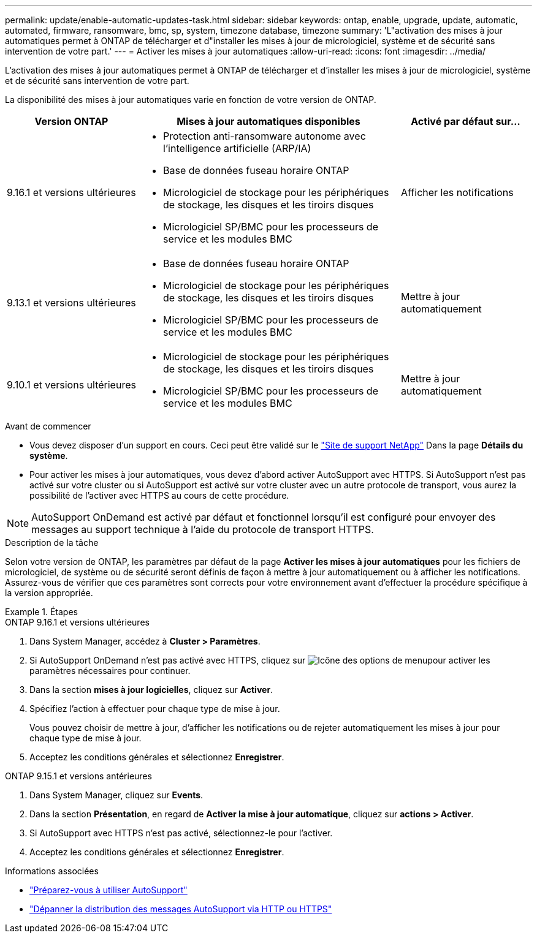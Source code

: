 ---
permalink: update/enable-automatic-updates-task.html 
sidebar: sidebar 
keywords: ontap, enable, upgrade, update, automatic, automated, firmware, ransomware, bmc, sp, system, timezone database, timezone 
summary: 'L"activation des mises à jour automatiques permet à ONTAP de télécharger et d"installer les mises à jour de micrologiciel, système et de sécurité sans intervention de votre part.' 
---
= Activer les mises à jour automatiques
:allow-uri-read: 
:icons: font
:imagesdir: ../media/


[role="lead"]
L'activation des mises à jour automatiques permet à ONTAP de télécharger et d'installer les mises à jour de micrologiciel, système et de sécurité sans intervention de votre part.

La disponibilité des mises à jour automatiques varie en fonction de votre version de ONTAP.

[cols="25,50,25"]
|===
| Version ONTAP | Mises à jour automatiques disponibles | Activé par défaut sur… 


| 9.16.1 et versions ultérieures  a| 
* Protection anti-ransomware autonome avec l'intelligence artificielle (ARP/IA)
* Base de données fuseau horaire ONTAP
* Micrologiciel de stockage pour les périphériques de stockage, les disques et les tiroirs disques
* Micrologiciel SP/BMC pour les processeurs de service et les modules BMC

| Afficher les notifications 


| 9.13.1 et versions ultérieures  a| 
* Base de données fuseau horaire ONTAP
* Micrologiciel de stockage pour les périphériques de stockage, les disques et les tiroirs disques
* Micrologiciel SP/BMC pour les processeurs de service et les modules BMC

| Mettre à jour automatiquement 


| 9.10.1 et versions ultérieures  a| 
* Micrologiciel de stockage pour les périphériques de stockage, les disques et les tiroirs disques
* Micrologiciel SP/BMC pour les processeurs de service et les modules BMC

| Mettre à jour automatiquement 
|===
.Avant de commencer
* Vous devez disposer d'un support en cours. Ceci peut être validé sur le link:https://mysupport.netapp.com/site/["Site de support NetApp"^] Dans la page *Détails du système*.
* Pour activer les mises à jour automatiques, vous devez d'abord activer AutoSupport avec HTTPS. Si AutoSupport n'est pas activé sur votre cluster ou si AutoSupport est activé sur votre cluster avec un autre protocole de transport, vous aurez la possibilité de l'activer avec HTTPS au cours de cette procédure.



NOTE: AutoSupport OnDemand est activé par défaut et fonctionnel lorsqu'il est configuré pour envoyer des messages au support technique à l'aide du protocole de transport HTTPS.

.Description de la tâche
Selon votre version de ONTAP, les paramètres par défaut de la page *Activer les mises à jour automatiques* pour les fichiers de micrologiciel, de système ou de sécurité seront définis de façon à mettre à jour automatiquement ou à afficher les notifications. Assurez-vous de vérifier que ces paramètres sont corrects pour votre environnement avant d'effectuer la procédure spécifique à la version appropriée.

.Étapes
[role="tabbed-block"]
====
.ONTAP 9.16.1 et versions ultérieures
--
. Dans System Manager, accédez à *Cluster > Paramètres*.
. Si AutoSupport OnDemand n'est pas activé avec HTTPS, cliquez sur image:icon_kabob.gif["Icône des options de menu"]pour activer les paramètres nécessaires pour continuer.
. Dans la section *mises à jour logicielles*, cliquez sur *Activer*.
. Spécifiez l'action à effectuer pour chaque type de mise à jour.
+
Vous pouvez choisir de mettre à jour, d'afficher les notifications ou de rejeter automatiquement les mises à jour pour chaque type de mise à jour.

. Acceptez les conditions générales et sélectionnez *Enregistrer*.


--
.ONTAP 9.15.1 et versions antérieures
--
. Dans System Manager, cliquez sur *Events*.
. Dans la section *Présentation*, en regard de *Activer la mise à jour automatique*, cliquez sur *actions > Activer*.
. Si AutoSupport avec HTTPS n'est pas activé, sélectionnez-le pour l'activer.
. Acceptez les conditions générales et sélectionnez *Enregistrer*.


--
====
.Informations associées
* link:../system-admin/requirements-autosupport-reference.html["Préparez-vous à utiliser AutoSupport"]
* link:../system-admin/troubleshoot-autosupport-http-https-task.html["Dépanner la distribution des messages AutoSupport via HTTP ou HTTPS"]

